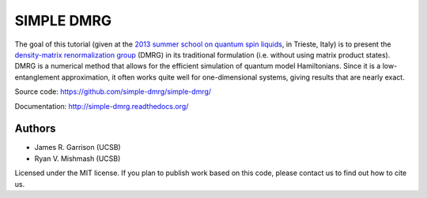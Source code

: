 ===========
SIMPLE DMRG
===========

The goal of this tutorial (given at the `2013 summer school on quantum
spin liquids <http://www.democritos.it/qsl2013/>`_, in Trieste, Italy)
is to present the `density-matrix renormalization group
<http://en.wikipedia.org/wiki/Density_matrix_renormalization_group>`_
(DMRG) in its traditional formulation (i.e. without using matrix
product states).  DMRG is a numerical method that allows for the
efficient simulation of quantum model Hamiltonians.  Since it is a
low-entanglement approximation, it often works quite well for
one-dimensional systems, giving results that are nearly exact.

Source code: https://github.com/simple-dmrg/simple-dmrg/

Documentation: http://simple-dmrg.readthedocs.org/

Authors
=======

* James R. Garrison (UCSB)
* Ryan V. Mishmash (UCSB)

Licensed under the MIT license.  If you plan to publish work based on
this code, please contact us to find out how to cite us.
